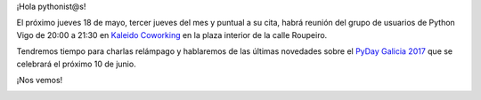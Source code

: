 .. title: Reunión del Grupo el 18/05/2017
.. slug: reunion-del-grupo-el-18052017
.. date: 2017-05-17 21:11:12 UTC+02:00
.. tags: 
.. category: 
.. link: 
.. description: 
.. type: text
.. author: Python Vigo

¡Hola pythonist@s!

El próximo jueves 18 de mayo, tercer jueves del mes y puntual a su cita, habrá reunión del grupo de usuarios
de Python Vigo de 20:00 a 21:30 en `Kaleido Coworking`_ en la plaza interior de la calle
Roupeiro.

Tendremos tiempo para charlas relámpago y hablaremos de las últimas novedades sobre el
`PyDay Galicia 2017`_ que se celebrará el próximo 10 de junio.

¡Nos vemos!


.. image:: /ubicacionkaleidocoworking.png
.. _Kaleido Coworking: http://www.kaleidocoworking.com/
.. _PyDay Galicia 2017: https://pyday2017.python-vigo.es
